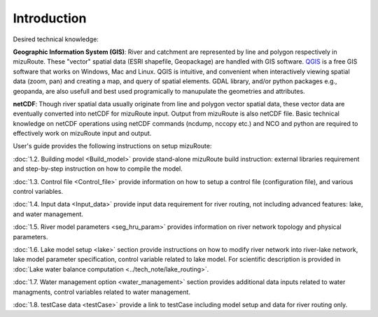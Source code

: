 .. _Introduction:

Introduction
============

Desired technical knowledge:

**Geographic Information System (GIS)**: River and catchment are represented by line and polygon respectively in mizuRoute. These "vector" spatial data (ESRI shapefile, Geopackage) are handled with GIS software. 
`QGIS <https://qgis.org/>`_ is a free GIS software that works on Windows, Mac and Linux. QGIS is intuitive, and convenient when interactively viewing spatial data (zoom, pan) and creating a map, and query of spatial elements.
GDAL library, and/or python packages e.g., geopanda, are also usefull and best used programically to manupulate the geometries and attributes.

**netCDF**: Though river spatial data usually originate from line and polygon vector spatial data, these vector data are eventually converted into netCDF for mizuRoute input. 
Output from mizuRoute is also netCDF file.
Basic technical knowledge on netCDF operations using netCDF commands (ncdump, nccopy etc.) and NCO and python are required to effectively work on mizuRoute input and output.


User's guide provides the following instructions on setup mizuRoute:

:doc:`1.2. Building model <Build_model>` provide stand-alone mizuRoute build instruction: external libraries requirement and step-by-step instruction on how to compile the model.

:doc:`1.3. Control file <Control_file>` provide information on how to setup a control file (configuration file), and various control variables.

:doc:`1.4. Input data <Input_data>` provide input data requirement for river routing, not including advanced features: lake, and water management.

:doc:`1.5. River model parameters <seg_hru_param>` provides information on river network topology and physical parameters.

:doc:`1.6. Lake model setup <lake>` section provide instructions on how to modify river network into river-lake network, lake model parameter specification, control variable related to lake model.
For scientific description is provided in :doc:`Lake water balance computation <../tech_note/lake_routing>`.

:doc:`1.7. Water management option <water_management>` section provides additional data inputs related to water managments, control variables related to water management.

:doc:`1.8. testCase data <testCase>` provide a link to testCase including model setup and data for river routing only.
